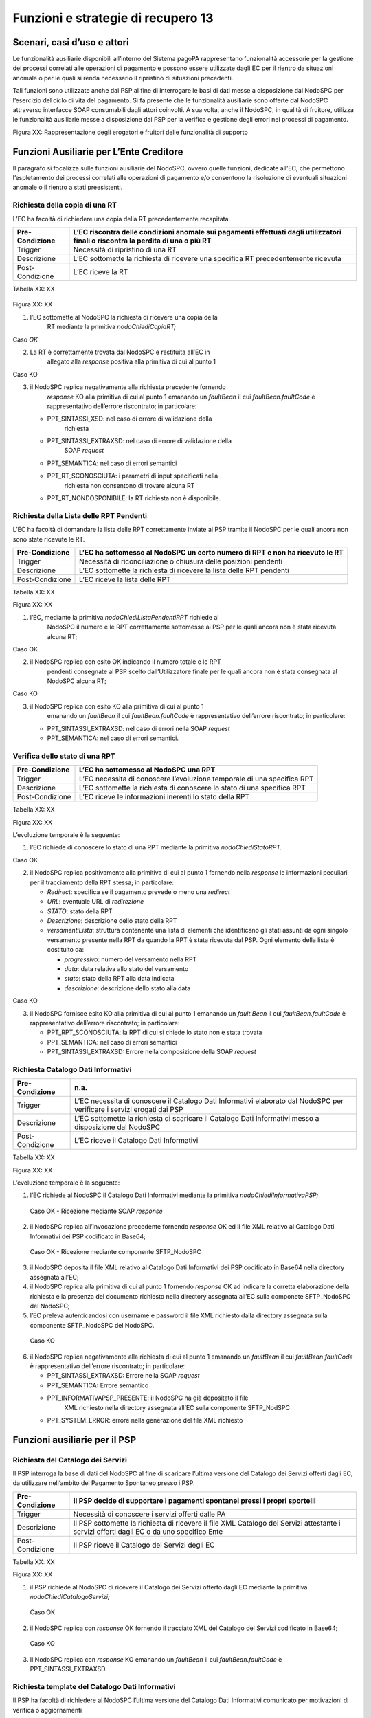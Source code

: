 Funzioni e strategie di recupero 13
===================================

Scenari, casi d’uso e attori
----------------------------

Le funzionalità ausiliarie disponibili all’interno del Sistema pagoPA
rappresentano funzionalità accessorie per la gestione dei processi
correlati alle operazioni di pagamento e possono essere utilizzate dagli
EC per il rientro da situazioni anomale o per le quali si renda
necessario il ripristino di situazioni precedenti.

Tali funzioni sono utilizzate anche dai PSP al fine di interrogare le
basi di dati messe a disposizione dal NodoSPC per l’esercizio del ciclo
di vita del pagamento. Si fa presente che le funzionalità ausiliarie
sono offerte dal NodoSPC attraverso interfacce SOAP consumabili dagli
attori coinvolti. A sua volta, anche il NodoSPC, in qualità di fruitore,
utilizza le funzionalità ausiliarie messe a disposizione dai PSP per la
verifica e gestione degli errori nei processi di pagamento.

|Intro|

Figura XX: Rappresentazione degli erogatori e fruitori delle
funzionalità di supporto

Funzioni Ausiliarie per L’Ente Creditore
----------------------------------------

Il paragrafo si focalizza sulle funzioni ausiliarie del NodoSPC, ovvero
quelle funzioni, dedicate all’EC, che permettono l’espletamento dei
processi correlati alle operazioni di pagamento e/o consentono la
risoluzione di eventuali situazioni anomale o il rientro a stati
preesistenti.

Richiesta della copia di una RT
~~~~~~~~~~~~~~~~~~~~~~~~~~~~~~~

L’EC ha facoltà di richiedere una copia della RT precedentemente
recapitata.

+-----------------------------------+-----------------------------------+
| Pre-Condizione                    | L’EC riscontra delle condizioni   |
|                                   | anomale sui pagamenti effettuati  |
|                                   | dagli utilizzatori finali o       |
|                                   | riscontra la perdita di una o più |
|                                   | RT                                |
+===================================+===================================+
| Trigger                           | Necessità di ripristino di una RT |
+-----------------------------------+-----------------------------------+
| Descrizione                       | L’EC sottomette la richiesta di   |
|                                   | ricevere una specifica RT         |
|                                   | precedentemente ricevuta          |
+-----------------------------------+-----------------------------------+
| Post-Condizione                   | L’EC riceve la RT                 |
+-----------------------------------+-----------------------------------+

Tabella XX: XX

   |nodoChiediCopiaRT|

Figura XX: XX

1. l’EC sottomette al NodoSPC la richiesta di ricevere una copia della
      RT mediante la primitiva *nodoChiediCopiaRT;*

Caso *OK*

2. La RT è correttamente trovata dal NodoSPC e restituita all’EC in
      allegato alla *response* positiva alla primitiva di cui al punto 1

Caso KO

3. il NodoSPC replica negativamente alla richiesta precedente fornendo
      *response* KO alla primitiva di cui al punto 1 emanando un
      *faultBean* il cui *faultBean.faultCode* è rappresentativo
      dell’errore riscontrato; in particolare:

   -  PPT_SINTASSI_XSD: nel caso di errore di validazione della
         richiesta

   -  PPT_SINTASSI_EXTRAXSD: nel caso di errore di validazione della
         SOAP *request*

   -  PPT_SEMANTICA: nel caso di errori semantici

   -  PPT_RT_SCONOSCIUTA: i parametri di input specificati nella
         richiesta non consentono di trovare alcuna RT

   -  PPT_RT_NONDOSPONIBILE: la RT richiesta non è disponibile.

Richiesta della Lista delle RPT Pendenti
~~~~~~~~~~~~~~~~~~~~~~~~~~~~~~~~~~~~~~~~

L’EC ha facoltà di domandare la lista delle RPT correttamente inviate al
PSP tramite il NodoSPC per le quali ancora non sono state ricevute le
RT.

+-----------------------------------+-----------------------------------+
| Pre-Condizione                    | L’EC ha sottomesso al NodoSPC un  |
|                                   | certo numero di RPT e non ha      |
|                                   | ricevuto le RT                    |
+===================================+===================================+
| Trigger                           | Necessità di riconciliazione o    |
|                                   | chiusura delle posizioni pendenti |
+-----------------------------------+-----------------------------------+
| Descrizione                       | L’EC sottomette la richiesta di   |
|                                   | ricevere la lista delle RPT       |
|                                   | pendenti                          |
+-----------------------------------+-----------------------------------+
| Post-Condizione                   | L’EC riceve la lista delle RPT    |
+-----------------------------------+-----------------------------------+

Tabella XX: XX

|nodoChiediRPTPendenti|

Figura XX: XX

1. l’EC, mediante la primitiva *nodoChiediListaPendentiRPT* richiede al
      NodoSPC il numero e le RPT correttamente sottomesse ai PSP per le
      quali ancora non è stata ricevuta alcuna RT;

Caso OK

2. il NodoSPC replica con esito OK indicando il numero totale e le RPT
      pendenti consegnate al PSP scelto dall’Utilizzatore finale per le
      quali ancora non è stata consegnata al NodoSPC alcuna RT;

Caso KO

3. il NodoSPC replica con esito KO alla primitiva di cui al punto 1
      emanando un *faultBean* il cui *faultBean.faultCode* è
      rappresentativo dell’errore riscontrato; in particolare:

   -  PPT_SINTASSI_EXTRAXSD: nel caso di errori nella SOAP *request*

   -  PPT_SEMANTICA: nel caso di errori semantici.

Verifica dello stato di una RPT
~~~~~~~~~~~~~~~~~~~~~~~~~~~~~~~

+-----------------------------------+-----------------------------------+
| Pre-Condizione                    | L’EC ha sottomesso al NodoSPC una |
|                                   | RPT                               |
+===================================+===================================+
| Trigger                           | L’EC necessita di conoscere       |
|                                   | l’evoluzione temporale di una     |
|                                   | specifica RPT                     |
+-----------------------------------+-----------------------------------+
| Descrizione                       | L’EC sottomette la richiesta di   |
|                                   | conoscere lo stato di una         |
|                                   | specifica RPT                     |
+-----------------------------------+-----------------------------------+
| Post-Condizione                   | L’EC riceve le informazioni       |
|                                   | inerenti lo stato della RPT       |
+-----------------------------------+-----------------------------------+

Tabella XX: XX

|nodoChiediStatoRPT|

Figura XX: XX

L’evoluzione temporale è la seguente:

1. l’EC richiede di conoscere lo stato di una RPT mediante la primitiva
   *nodoChiediStatoRPT.*

Caso OK

2. il NodoSPC replica positivamente alla primitiva di cui al punto 1
   fornendo nella *response* le informazioni peculiari per il
   tracciamento della RPT stessa; in particolare:

   -  *Redirect*: specifica se il pagamento prevede o meno una
      *redirect*

   -  *URL*: eventuale URL di *redirezione*

   -  *STATO*: stato della RPT

   -  *Descrizione*: descrizione dello stato della RPT

   -  *versamentiLista*: struttura contenente una lista di elementi che
      identificano gli stati assunti da ogni singolo versamento presente
      nella RPT da quando la RPT è stata ricevuta dal PSP. Ogni elemento
      della lista è costituito da:

      -  *progressivo*: numero del versamento nella RPT

      -  *data*: data relativa allo stato del versamento

      -  *stato*: stato della RPT alla data indicata

      -  *descrizione*: descrizione dello stato alla data

Caso KO

3. il NodoSPC fornisce esito KO alla primitiva di cui al punto 1
   emanando un *fault.Bean* il cui *faultBean.faultCode* è
   rappresentativo dell’errore riscontrato; in particolare:

   -  PPT_RPT_SCONOSCIUTA: la RPT di cui si chiede lo stato non è stata
      trovata

   -  PPT_SEMANTICA: nel caso di errori semantici

   -  PPT_SINTASSI_EXTRAXSD: Errore nella composizione della SOAP
      *request*

Richiesta Catalogo Dati Informativi
~~~~~~~~~~~~~~~~~~~~~~~~~~~~~~~~~~~

+-----------------------------------+-----------------------------------+
| Pre-Condizione                    | n.a.                              |
+===================================+===================================+
| Trigger                           | L’EC necessita di conoscere il    |
|                                   | Catalogo Dati Informativi         |
|                                   | elaborato dal NodoSPC per         |
|                                   | verificare i servizi erogati dai  |
|                                   | PSP                               |
+-----------------------------------+-----------------------------------+
| Descrizione                       | L’EC sottomette la richiesta di   |
|                                   | scaricare il Catalogo Dati        |
|                                   | Informativi messo a disposizione  |
|                                   | dal NodoSPC                       |
+-----------------------------------+-----------------------------------+
| Post-Condizione                   | L’EC riceve il Catalogo Dati      |
|                                   | Informativi                       |
+-----------------------------------+-----------------------------------+

Tabella XX: XX

|SD_nodoChiediInformativaPSP|

Figura XX: XX

L’evoluzione temporale è la seguente:

1. l’EC richiede al NodoSPC il Catalogo Dati Informativi mediante la
   primitiva *nodoChiediInformativaPSP;*

..

   Caso OK - Ricezione mediante SOAP *response*

2. il NodoSPC replica all’invocazione precedente fornendo *response* OK
   ed il file XML relativo al Catalogo Dati Informativi dei PSP
   codificato in Base64;

..

   Caso OK - Ricezione mediante componente SFTP_NodoSPC

3. il NodoSPC deposita il file XML relativo al Catalogo Dati Informativi
   dei PSP codificato in Base64 nella directory assegnata all’EC;

4. il NodoSPC replica alla primitiva di cui al punto 1 fornendo
   *response* OK ad indicare la corretta elaborazione della richiesta e
   la presenza del documento richiesto nella directory assegnata all’EC
   sulla componete SFTP_NodoSPC del NodoSPC;

5. l’EC preleva autenticandosi con username e password il file XML
   richiesto dalla directory assegnata sulla componente SFTP_NodoSPC del
   NodoSPC.

..

   Caso KO

6. il NodoSPC replica negativamente alla richiesta di cui al punto 1
   emanando un *faultBean* il cui *faultBean*.\ *faultCode* è
   rappresentativo dell’errore riscontrato; in particolare:

   -  PPT_SINTASSI_EXTRAXSD: Errore nella SOAP *request*

   -  PPT_SEMANTICA: Errore semantico

   -  PPT_INFORMATIVAPSP_PRESENTE: il NodoSPC ha già depositato il file
         XML richiesto nella directory assegnata all’EC sulla componente
         SFTP_NodSPC

   -  PPT_SYSTEM_ERROR: errore nella generazione del file XML richiesto

Funzioni ausiliarie per il PSP
------------------------------

Richiesta del Catalogo dei Servizi
~~~~~~~~~~~~~~~~~~~~~~~~~~~~~~~~~~

Il PSP interroga la base di dati del NodoSPC al fine di scaricare
l’ultima versione del Catalogo dei Servizi offerti dagli EC, da
utilizzare nell’ambito del Pagamento Spontaneo presso i PSP.

+-----------------------------------+-----------------------------------+
| Pre-Condizione                    | Il PSP decide di supportare i     |
|                                   | pagamenti spontanei pressi i      |
|                                   | propri sportelli                  |
+===================================+===================================+
| Trigger                           | Necessità di conoscere i servizi  |
|                                   | offerti dalle PA                  |
+-----------------------------------+-----------------------------------+
| Descrizione                       | Il PSP sottomette la richiesta di |
|                                   | ricevere il file XML Catalogo dei |
|                                   | Servizi attestante i servizi      |
|                                   | offerti dagli EC o da uno         |
|                                   | specifico Ente                    |
+-----------------------------------+-----------------------------------+
| Post-Condizione                   | Il PSP riceve il Catalogo dei     |
|                                   | Servizi degli EC                  |
+-----------------------------------+-----------------------------------+

Tabella XX: XX

|SD_nodoChiediCatalogoServizi|

Figura XX: XX

1. il PSP richiede al NodoSPC di ricevere il Catalogo dei Servizi
   offerto dagli EC mediante la primitiva *nodoChiediCatalogoServizi;*

..

   Caso OK

2. il NodoSPC replica con *response* OK fornendo il tracciato XML del
   Catalogo dei Servizi codificato in Base64;

..

   Caso KO

3. Il NodoSPC replica con *response* KO emanando un *faultBean* il cui
   *faultBean*.\ *faultCode* è PPT_SINTASSI_EXTRAXSD.

Richiesta template del Catalogo Dati Informativi
~~~~~~~~~~~~~~~~~~~~~~~~~~~~~~~~~~~~~~~~~~~~~~~~

Il PSP ha facoltà di richiedere al NodoSPC l’ultima versione del
Catalogo Dati Informativi comunicato per motivazioni di verifica o
aggiornamenti

+-----------------------------------+-----------------------------------+
| Pre-Condizione                    | Il PSP ha (o meno)                |
|                                   | precedentemente comunicato al     |
|                                   | Nodo il Catalogo Dati Informativi |
+===================================+===================================+
| Trigger                           | Necessità del PSP di aggiornare   |
|                                   | il proprio Catalogo               |
+-----------------------------------+-----------------------------------+
| Descrizione                       | Il PSP sottomette la richiesta di |
|                                   | ricevere il file XML attestante   |
|                                   | l’ultimo Catalogo Dati inviato    |
+-----------------------------------+-----------------------------------+
| Post-Condizione                   | Il PSP riceve il Catalogo Dati    |
|                                   | Informativi di propria competenza |
|                                   | (o il *template*)                 |
+-----------------------------------+-----------------------------------+

Tabella XX: XX

|SD_nodoChiediTemplateInformativaPSP|

Figura XX: XX

1. il PSP richiede al NodoSPC, attraverso la primitiva
   *nodoChiediTemplateInformativaPSP,* l’ultima versione del Catalogo
   Dati Informativi precedentemente inviato;

..

   Caso OK – precedente invio Catalogo Dati Informativi

2. il PSP riceve *response* OK ed il file XML del Catalogo Dati
   Informativi in formato Base64 precedentemente inviato;

..

   Caso OK – nessun invio precedente Catalogo Dati Informativi

3. il PSP riceve *response* OK e solo il *template* del Catalogo Dati
   Informativi;

..

   Caso KO

4. il PSP riceve *response KO* emanando un *faultBean* il cui
   *faultBean*.\ *faultCode* è PPT_SINTASSI_EXTRAXSD.

Richiesta informativa PA
~~~~~~~~~~~~~~~~~~~~~~~~

+-----------------------------------+-----------------------------------+
| Pre-Condizione                    | L’EC ha sottomesso al Nodo la     |
|                                   | Tabella delle Controparti         |
+===================================+===================================+
| Trigger                           | Il PSP necessita di conoscere la  |
|                                   | disponibilità dei servizi offerti |
|                                   | dagli EC e i dati ad essi         |
|                                   | correlati                         |
+-----------------------------------+-----------------------------------+
| Descrizione                       | Il PSP sottomette al NodoSPC la   |
|                                   | richiesta della Tabella delle     |
|                                   | Controparti                       |
+-----------------------------------+-----------------------------------+
| Post-Condizione                   | Il PSP riceve dal Nodo la Tabella |
|                                   | delle Controparti                 |
+-----------------------------------+-----------------------------------+

Tabella XX: XX

|SD_nodoChiediInformativaPA|

Figura XX: XX

1. il PSP, mediante la primitiva *nodoChiediInformativaPA,* richiede al
   NodoSPC la Tabella delle Controparti degli EC.

..

   Caso OK

2. il NodoSPC replica con esito OK fornendo in output il documento XML
   codificato in Base64 rappresentante la Tabella delle Controparti
   degli EC;

..

   Caso KO

3. il NodoSPC replica con esito KO emanando un *faultBean* il cui
   *faultBean*.\ *faultCode* è PPT_SINTASSI_EXTRAXSD.

Richiesta Stato Elaborazione Flusso di Rendicontazione
~~~~~~~~~~~~~~~~~~~~~~~~~~~~~~~~~~~~~~~~~~~~~~~~~~~~~~

+-----------------------------------+-----------------------------------+
| Pre-Condizione                    | Il PSP ha sottomesso un file XML  |
|                                   | di rendicontazione al NodoSPC     |
|                                   | (mediante SOAP *request* o        |
|                                   | componente SFTP_NodoSPC)          |
+===================================+===================================+
| Trigger                           | Il PSP necessita di conoscere lo  |
|                                   | stato di elaborazione del file    |
|                                   | XML di rendicontazione            |
+-----------------------------------+-----------------------------------+
| Descrizione                       | Il PSP sottomette la richiesta    |
|                                   | passando come parametro di input  |
|                                   | *l’identificativoFlusso* del      |
|                                   | flusso di rendicontazione inviato |
+-----------------------------------+-----------------------------------+
| Post-Condizione                   | Il NodoSPC replica fornendo lo    |
|                                   | stato di elaborazione del flusso  |
|                                   | di rendicontazione                |
+-----------------------------------+-----------------------------------+

Tabella XX: XX

|sd_nodoChiediStatoElaborazioneFlussoRendicontazione|

Figura XX: XX

1. il PSP, attraverso la primitiva
   *nodoChiediStatoFlussoRendicontazione*, sottomette al NodoSPC la
   richiesta di conoscere lo stato di elaborazione di un flusso XML di
   rendicontazione precedentemente inviato valorizzando il parametro di
   input *identificaficativoFlusso*

..

   Caso OK

2. il NodoSPC replica positivamente alla primitiva precedente fornendo
   lo stato di elaborazione del flusso XML; in particolare:

   -  FLUSSO_IN_ELABORAZIONE: il flusso XML è in fase di
      elaborazione/storicizzazione sulle basi di dati del NodoSPC

   -  FLUSSO_ELABORATO: Il flusso è stato correttamente elaborato e
      storicizzato dal NodoSPC

   -  FLUSSO_SCONOSCIUTO: il Nodo non conosce il flusso richiesto

   -  FLUSSO_DUPLICATO: il Nodo rileva che il flusso inviato è già stato
      sottomesso.

Caso KO

3. Il NodoSPC il NodoSPC replica con esito KO emanando un *faultBean* il
   cui *faultBean*.\ *faultCode* è PPT_SEMANTICA.

Strategie di retry per il recapito della RT
~~~~~~~~~~~~~~~~~~~~~~~~~~~~~~~~~~~~~~~~~~~~

+-----------------------------------+-----------------------------------+
| Pre-Condizione                    | Il pagamento è nello stato RT-PSP |
+===================================+===================================+
| Trigger                           | Il PSP ha tentato l’invio di una  |
|                                   | RT e                              |
|                                   |                                   |
|                                   | -  non ha ricevuto risposta entro |
|                                   |    i termini previsti             |
|                                   |                                   |
|                                   | oppure                            |
|                                   |                                   |
|                                   | -  il NodoSPC ha replicato        |
|                                   |    mediante response KO emanando  |
|                                   |    un *faultBean* il cui          |
|                                   |    faultBean.faultCode è pari a   |
|                                   |    PPT_STAZIONE_INT_PA_TIMEOUT    |
+-----------------------------------+-----------------------------------+
| Descrizione                       | Il PSP esegue *n* tentativi di    |
|                                   | invio della RT in modalità PUSH   |
|                                   | attendendo intervalli di tempo    |
|                                   | crescenti                         |
|                                   |                                   |
|                                   | Se l’esecuzione di tentativi di   |
|                                   | invio PUSH non ha esito positivo  |
|                                   | pone la RT nella coda PULL        |
+-----------------------------------+-----------------------------------+
| Post-Condizione                   | Al termine della procedura il     |
|                                   | pagamento transisce nello stato   |
|                                   | RT_EC                             |
+-----------------------------------+-----------------------------------+

|RT_PUSH|

Figura 1: meccanismi di recovery per RT PUSH

1. Il PSP sottomette al NodoSPC la RT attraverso la primitiva
   *nodoInviaRT*:

..

   alternativamente

   *EC in timeout*

2. Il NodoSPC replica emanando un *faultBean* il cui
   *faultBean.faultCode* è pari a PPT_STAZIONE_INT_PA_TIMEOUT

..

   *Timeout*

3. Il PSP non riceve alcuna risposta alla primitiva precedente

4. Il PSP ritenta nuovamente l’invio della RT in modalità PUSH per un
   massimo di 5 tentativi attenendosi scrupolosamente alla seguente
   schedulazione

+-----------+------------+
| Tentativo | Attesa     |
+===========+============+
| 1         | 5 secondi  |
+-----------+------------+
| 2         | 10 secondi |
+-----------+------------+
| 3         | 20 secondi |
+-----------+------------+
| 4         | 40 secondi |
+-----------+------------+
| 5         | 80 secondi |
+-----------+------------+

Alternativamente

*Response OK alla primitiva*

5. Il NodoSPC inoltra *response* positiva alla primitiva di cui al punto
   precedente

*Nessuna response o medesimo faultBean di cui al punto 2*

6.  A questo punto in caso di mancata response nei tempi previsti oppure
    al manifestarsi del medesimo errore di cui al punto 2 il PSP colloca
    la RT nella coda PULL.

7.  Il PSP mediante la SOAP Request pspChiediListaRT chiede al PSP la
    lista delle RT da recuperare

8.  Il PSP replica alla primitiva di cui al punto precedente fornendo
    *response* OK e la lista delle RT da prelevare

9.  Il NodoSPC preleva la RT mediante la primitiva *pspChiediRT*

10. Il PSP replica con *response* OK fornendo al RT richiesta

11. Il NodoSPC valida la RT prelevata precedentemente

..

   Alternativamente

   In caso di RT corretta

12. Il NodoSPC invia conferma al PSP dell’avvenuta ricezione della RT
    mediante la primitiva pspInviaAckRT. Il mesaggio di ackRT riporterà
    nel dato statoMesaggioReferenziato il valore ACTC.

13. Il PSP elimina la RT dalla coda PULL

14. Il PSP replica fornendo esito OK alla primitiva di cui al punto 14

..

   In caso di RT non corretta

15. Il NodoSPC invia notifica al PSP il rifiuto della RT mediante la
    primitiva *pspInviaAckRT*. Il mesaggio di *ackRT* riporterà nel dato
    *statoMesaggioReferenziato* il valore RJCT.

16. Il PSP replica fornendo esito OK alla primitiva di cui al punto
    precedente

Funzioni Ausiliarie per il NodoSPC
----------------------------------

Richiesta **avanzamento** RPT
~~~~~~~~~~~~~~~~~~~~~~~~~~~~~

+-----------------------------------+-----------------------------------+
| Pre-Condizione                    | Il NodoSPC ha sottomesso una RPT  |
|                                   | o un carrello di RPT al PSP       |
+===================================+===================================+
| Trigger                           | Il NodoSPC necessita di           |
|                                   | verificare lo stato di            |
|                                   | avanzamento di una RTP o di un    |
+-----------------------------------+-----------------------------------+
| Descrizione                       | Il NodoSPC sottomette la          |
|                                   | richiesta di ricevere lo stato di |
|                                   | una RPT o di un carrello di RPT   |
+-----------------------------------+-----------------------------------+
| Post-Condizione                   | Il NodoSPC riceve lo stato della  |
|                                   | RPT o del carrello di RPT         |
+-----------------------------------+-----------------------------------+

Tabella XX: XX

|pspChiediAvanzamentoRPT|

Figura XX: XX

1. il NodoSPC, mediante la primitiva *pspChiediAvanzamentoRPT,* richiede
   al PSP informazioni in merito allo stato di avanzamento di una RPT o
   di un carrello di RPT.

Caso OK

2. il PSP replica con esito OK fornendo lo stato della RPT o del
   carrello di RPT;

Caso KO

3. il PSP replica con esito KO emanando un *faultBean* il cui
   *faultBean*.\ *faultCode* è rappresentativo dell’errore riscontrato;
   in particolare:

   -  CANALE_RPT_SCONOSCIUTA: non è possibile trovare la RPT o il
      carrello di RPT per cui si richiede lo stato di elaborazione

   -  CANALE \_RPT_RIFIUTATA: la RPT o il carrello di RPT sottomessi dal
      NodoSPC sono stati rifiutati dal PSP.

Richiesta di avanzamento RT
~~~~~~~~~~~~~~~~~~~~~~~~~~~

+-----------------------------------+-----------------------------------+
| Pre-Condizione                    | Il NodoSPC verifica lo stato      |
|                                   | avanzamento di una RT             |
+===================================+===================================+
| Trigger                           | Il NodoSPC necessita di           |
|                                   | verificare lo stato di            |
|                                   | avanzamento della produzione      |
|                                   | della RT associata ad una RPT o a |
|                                   | un carrello di RPT                |
+-----------------------------------+-----------------------------------+
| Descrizione                       | Il NodoSPC sottomette la          |
|                                   | richiesta di ricevere lo stato di |
|                                   | una RT                            |
+-----------------------------------+-----------------------------------+
| Post-Condizione                   | Il NodoSPC riceve lo stato della  |
|                                   | RT                                |
+-----------------------------------+-----------------------------------+

Tabella XX: XX

|pspChiediAvanzamentoRT|

Figura XX: XX

1. il NodoSPC, mediante la primitiva *pspChiediAvanzamentoRT,* richiede
   al PSP informazioni in merito allo stato di avanzamento della RT;

2. Il PSP ricerca la RT nel proprio archivio;

..

   Caso OK

3. il PSP replica con esito OK fornendo lo stato della RT, specificando
   eventualmente il tempo richiesto per la sua generazione ed invio;

..

   Caso KO

4. il PSP replica con esito KO emanando un *faultBean* il cui
   *faultBean.faultCode* è rappresentativo dell’errore riscontrato; in
   particolare:

-  CANALE_RT_SCONOSCIUTA: non è stata trovata la RT per la quale si
   richiede di conoscere lo stato di avanzamento

-  CANALE_RT_RIFIUTATA_EC: la RT è stata rifiutata dall’EC.

.. |Intro| image:: media_Ausiliarie/media/image1.png
   :width: 6.68681in
   :height: 3.60903in
.. |nodoChiediCopiaRT| image:: media_Ausiliarie/media/image2.png
   :width: 4.44375in
   :height: 3.24375in
.. |nodoChiediRPTPendenti| image:: media_Ausiliarie/media/image3.png
   :width: 6.55625in
   :height: 2.63472in
.. |nodoChiediStatoRPT| image:: media_Ausiliarie/media/image4.png
   :width: 5.56528in
   :height: 2.94792in
.. |SD_nodoChiediInformativaPSP| image:: media_Ausiliarie/media/image5.png
   :width: 5.37361in
   :height: 4.30417in
.. |SD_nodoChiediCatalogoServizi| image:: media_Ausiliarie/media/image6.png
   :width: 4.90417in
   :height: 2.63472in
.. |SD_nodoChiediTemplateInformativaPSP| image:: media_Ausiliarie/media/image7.png
   :width: 6.43472in
   :height: 3.21736in
.. |SD_nodoChiediInformativaPA| image:: media_Ausiliarie/media/image8.png
   :width: 5.53889in
   :height: 2.47847in
.. |sd_nodoChiediStatoElaborazioneFlussoRendicontazione| image:: media_Ausiliarie/media/image9.png
   :width: 6.69583in
   :height: 2.54792in
.. |RT_PUSH| image:: media_Ausiliarie/media/image10.png
   :width: 3.43396in
   :height: 4.00499in
.. |pspChiediAvanzamentoRPT| image:: media_Ausiliarie/media/image11.png
   :width: 5.91319in
   :height: 2.98264in
.. |pspChiediAvanzamentoRT| image:: media_Ausiliarie/media/image12.png
   :width: 5.74792in
   :height: 2.98264in
